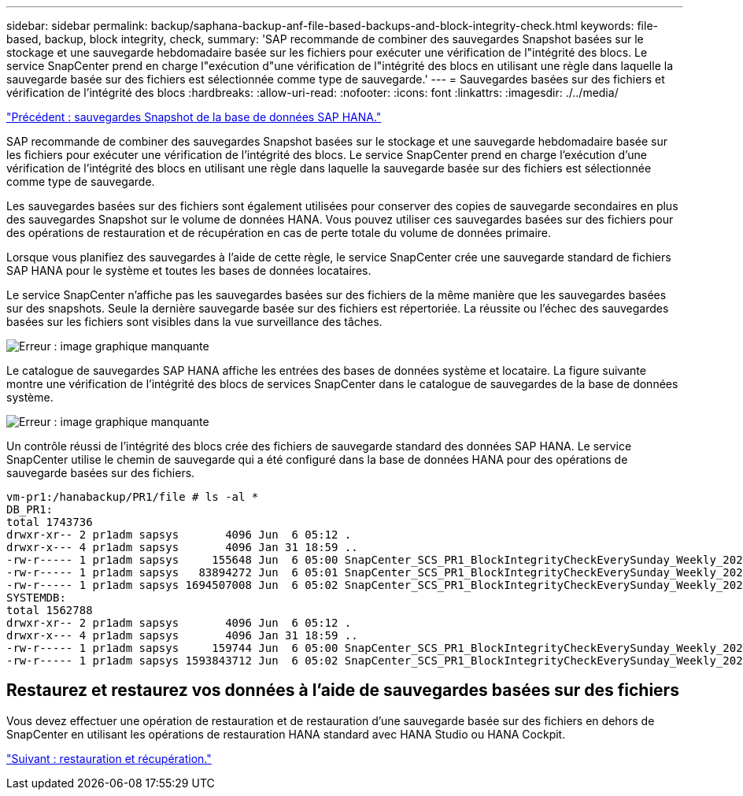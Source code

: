 ---
sidebar: sidebar 
permalink: backup/saphana-backup-anf-file-based-backups-and-block-integrity-check.html 
keywords: file-based, backup, block integrity, check, 
summary: 'SAP recommande de combiner des sauvegardes Snapshot basées sur le stockage et une sauvegarde hebdomadaire basée sur les fichiers pour exécuter une vérification de l"intégrité des blocs. Le service SnapCenter prend en charge l"exécution d"une vérification de l"intégrité des blocs en utilisant une règle dans laquelle la sauvegarde basée sur des fichiers est sélectionnée comme type de sauvegarde.' 
---
= Sauvegardes basées sur des fichiers et vérification de l'intégrité des blocs
:hardbreaks:
:allow-uri-read: 
:nofooter: 
:icons: font
:linkattrs: 
:imagesdir: ./../media/


link:saphana-backup-anf-sap-hana-database-snapshot-backups.html["Précédent : sauvegardes Snapshot de la base de données SAP HANA."]

SAP recommande de combiner des sauvegardes Snapshot basées sur le stockage et une sauvegarde hebdomadaire basée sur les fichiers pour exécuter une vérification de l'intégrité des blocs. Le service SnapCenter prend en charge l'exécution d'une vérification de l'intégrité des blocs en utilisant une règle dans laquelle la sauvegarde basée sur des fichiers est sélectionnée comme type de sauvegarde.

Les sauvegardes basées sur des fichiers sont également utilisées pour conserver des copies de sauvegarde secondaires en plus des sauvegardes Snapshot sur le volume de données HANA. Vous pouvez utiliser ces sauvegardes basées sur des fichiers pour des opérations de restauration et de récupération en cas de perte totale du volume de données primaire.

Lorsque vous planifiez des sauvegardes à l'aide de cette règle, le service SnapCenter crée une sauvegarde standard de fichiers SAP HANA pour le système et toutes les bases de données locataires.

Le service SnapCenter n'affiche pas les sauvegardes basées sur des fichiers de la même manière que les sauvegardes basées sur des snapshots. Seule la dernière sauvegarde basée sur des fichiers est répertoriée. La réussite ou l'échec des sauvegardes basées sur les fichiers sont visibles dans la vue surveillance des tâches.

image:saphana-backup-anf-image51.png["Erreur : image graphique manquante"]

Le catalogue de sauvegardes SAP HANA affiche les entrées des bases de données système et locataire. La figure suivante montre une vérification de l'intégrité des blocs de services SnapCenter dans le catalogue de sauvegardes de la base de données système.

image:saphana-backup-anf-image58.png["Erreur : image graphique manquante"]

Un contrôle réussi de l'intégrité des blocs crée des fichiers de sauvegarde standard des données SAP HANA. Le service SnapCenter utilise le chemin de sauvegarde qui a été configuré dans la base de données HANA pour des opérations de sauvegarde basées sur des fichiers.

....
vm-pr1:/hanabackup/PR1/file # ls -al *
DB_PR1:
total 1743736
drwxr-xr-- 2 pr1adm sapsys       4096 Jun  6 05:12 .
drwxr-x--- 4 pr1adm sapsys       4096 Jan 31 18:59 ..
-rw-r----- 1 pr1adm sapsys     155648 Jun  6 05:00 SnapCenter_SCS_PR1_BlockIntegrityCheckEverySunday_Weekly_2021_06_06_05_00_00_databackup_0_1
-rw-r----- 1 pr1adm sapsys   83894272 Jun  6 05:01 SnapCenter_SCS_PR1_BlockIntegrityCheckEverySunday_Weekly_2021_06_06_05_00_00_databackup_2_1
-rw-r----- 1 pr1adm sapsys 1694507008 Jun  6 05:02 SnapCenter_SCS_PR1_BlockIntegrityCheckEverySunday_Weekly_2021_06_06_05_00_00_databackup_3_1
SYSTEMDB:
total 1562788
drwxr-xr-- 2 pr1adm sapsys       4096 Jun  6 05:12 .
drwxr-x--- 4 pr1adm sapsys       4096 Jan 31 18:59 ..
-rw-r----- 1 pr1adm sapsys     159744 Jun  6 05:00 SnapCenter_SCS_PR1_BlockIntegrityCheckEverySunday_Weekly_2021_06_06_05_00_00_databackup_0_1
-rw-r----- 1 pr1adm sapsys 1593843712 Jun  6 05:02 SnapCenter_SCS_PR1_BlockIntegrityCheckEverySunday_Weekly_2021_06_06_05_00_00_databackup_1_1
....


== Restaurez et restaurez vos données à l'aide de sauvegardes basées sur des fichiers

Vous devez effectuer une opération de restauration et de restauration d'une sauvegarde basée sur des fichiers en dehors de SnapCenter en utilisant les opérations de restauration HANA standard avec HANA Studio ou HANA Cockpit.

link:saphana-backup-anf-restore-and-recovery.html["Suivant : restauration et récupération."]
